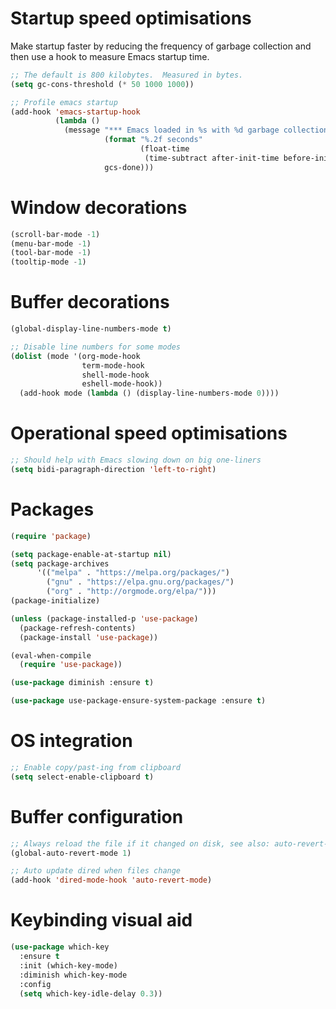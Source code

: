 #+TITLE Emacs config
#+PROPERTY: header-args:emacs-lisp :tangle ../.emacs

* Startup speed optimisations
Make startup faster by reducing the frequency of garbage collection and then use a hook to measure Emacs startup time.

#+begin_src emacs-lisp
  ;; The default is 800 kilobytes.  Measured in bytes.
  (setq gc-cons-threshold (* 50 1000 1000))
  
  ;; Profile emacs startup
  (add-hook 'emacs-startup-hook
            (lambda ()
              (message "*** Emacs loaded in %s with %d garbage collections."
                       (format "%.2f seconds"
                               (float-time
                                (time-subtract after-init-time before-init-time)))
                       gcs-done)))
#+end_src

* Window decorations
#+begin_src emacs-lisp
  (scroll-bar-mode -1)
  (menu-bar-mode -1)
  (tool-bar-mode -1)
  (tooltip-mode -1)
#+end_src

* Buffer decorations
#+begin_src emacs-lisp
  (global-display-line-numbers-mode t)
  
  ;; Disable line numbers for some modes
  (dolist (mode '(org-mode-hook
                  term-mode-hook
                  shell-mode-hook
                  eshell-mode-hook))
    (add-hook mode (lambda () (display-line-numbers-mode 0))))
#+end_src

* Operational speed optimisations
#+begin_src emacs-lisp
  ;; Should help with Emacs slowing down on big one-liners
  (setq bidi-paragraph-direction 'left-to-right)
#+end_src

* Packages
#+begin_src emacs-lisp
  (require 'package)
  
  (setq package-enable-at-startup nil)
  (setq package-archives
        '(("melpa" . "https://melpa.org/packages/")
          ("gnu" . "https://elpa.gnu.org/packages/")
          ("org" . "http://orgmode.org/elpa/")))
  (package-initialize)
  
  (unless (package-installed-p 'use-package)
    (package-refresh-contents)
    (package-install 'use-package))
  
  (eval-when-compile
    (require 'use-package))
  
  (use-package diminish :ensure t)
  
  (use-package use-package-ensure-system-package :ensure t)
#+end_src

* OS integration
#+begin_src emacs-lisp
  ;; Enable copy/past-ing from clipboard
  (setq select-enable-clipboard t)
#+end_src

* Buffer configuration
#+begin_src emacs-lisp
  ;; Always reload the file if it changed on disk, see also: auto-revert-tail-mode
  (global-auto-revert-mode 1)
  
  ;; Auto update dired when files change
  (add-hook 'dired-mode-hook 'auto-revert-mode)
#+end_src

* Keybinding visual aid
#+begin_src emacs-lisp
  (use-package which-key
    :ensure t
    :init (which-key-mode)
    :diminish which-key-mode
    :config
    (setq which-key-idle-delay 0.3))
#+end_src
